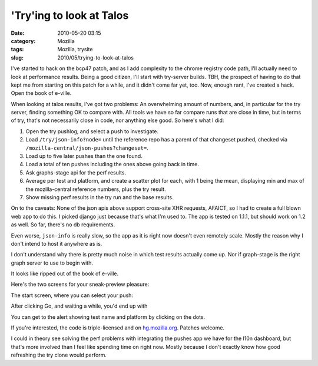 'Try'ing to look at Talos
#########################
:date: 2010-05-20 03:15
:category: Mozilla
:tags: Mozilla, trysite
:slug: 2010/05/trying-to-look-at-talos

I've started to hack on the bcp47 patch, and as I add complexity to the chrome registry code path, I'll actually need to look at performance results. Being a good citizen, I'll start with try-server builds. TBH, the prospect of having to do that kept me from starting on this patch for a while, and it didn't come far yet, too. Now, enough rant, I've created a hack. Open the book of e-ville.

When looking at talos results, I've got two problems: An overwhelming amount of numbers, and, in particular for the try server, finding something OK to compare with. All tools we have so far compare runs that are close in time, but in terms of try, that's not necessarily close in code, nor anything else good. So here's what I did:

#. Open the try pushlog, and select a push to investigate.
#. Load ``/try/json-info?node=`` until the reference repo has a parent of that changeset pushed, checked via ``/mozilla-central/json-pushes?changeset=``.
#. Load up to five later pushes than the one found.
#. Load a total of ten pushes including the ones above going back in time.
#. Ask graphs-stage api for the perf results.
#. Average per test and platform, and create a scatter plot for each, with 1 being the mean, displaying min and max of the mozilla-central reference numbers, plus the try result.
#. Show missing perf results in the try run and the base results.

On to the caveats: None of the json apis above support cross-site XHR requests, AFAICT, so I had to create a full blown web app to do this. I picked django just because that's what I'm used to. The app is tested on 1.1.1, but should work on 1.2 as well. So far, there's no db requirements.

Even worse, ``json-info`` is really slow, so the app as it is right now doesn't even remotely scale. Mostly the reason why I don't intend to host it anywhere as is.

I don't understand why there is pretty much noise in which test results actually come up. Nor if graph-stage is the right graph server to use to begin with.

It looks like ripped out of the book of e-ville.

Here's the two screens for your sneak-preview pleasure:

The start screen, where you can select your push:

|First screen of my ughful try talos compare app|

After clicking Go, and waiting a while, you'd end up with

|second screen of my ughful try talos compare app|

You can get to the alert showing test name and platform by clicking on the dots.

If you're interested, the code is triple-licensed and on `hg.mozilla.org <http://hg.mozilla.org/users/axel_mozilla.com/trysite/>`__. Patches welcome.

I could in theory see solving the perf problems with integrating the pushes app we have for the l10n dashboard, but that's more involved than I feel like spending time on right now. Mostly because I don't exactly know how good refreshing the try clone would perform.

.. |First screen of my ughful try talos compare app| image:: http://farm4.static.flickr.com/3385/4623422407_82e9264042_o.png
   :width: 498px
   :height: 504px
   :target: http://www.flickr.com/photos/axelhecht/4623422407/
.. |second screen of my ughful try talos compare app| image:: http://farm5.static.flickr.com/4038/4624027250_4e7a5f2210_b.jpg
   :width: 1024px
   :height: 453px
   :target: http://www.flickr.com/photos/axelhecht/4624027250/
